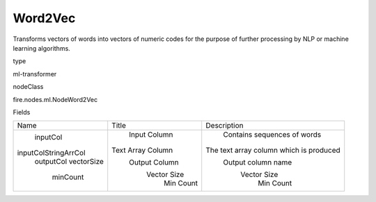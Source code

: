 
Word2Vec
^^^^^^ 

Transforms vectors of words into vectors of numeric codes for the purpose of further processing by NLP or machine learning algorithms.

type

ml-transformer

nodeClass

fire.nodes.ml.NodeWord2Vec

Fields

+----------------------+-------------------+-----------------------------------------+
|         Name         |       Title       |               Description               |
+----------------------+-------------------+-----------------------------------------+
|       inputCol       |    Input Column   |       Contains sequences of words       |
| inputColStringArrCol | Text Array Column | The text array column which is produced |
|      outputCol       |   Output Column   |            Output column name           |
|      vectorSize      |    Vector Size    |               Vector Size               |
|       minCount       |     Min Count     |                Min Count                |
+----------------------+-------------------+-----------------------------------------+